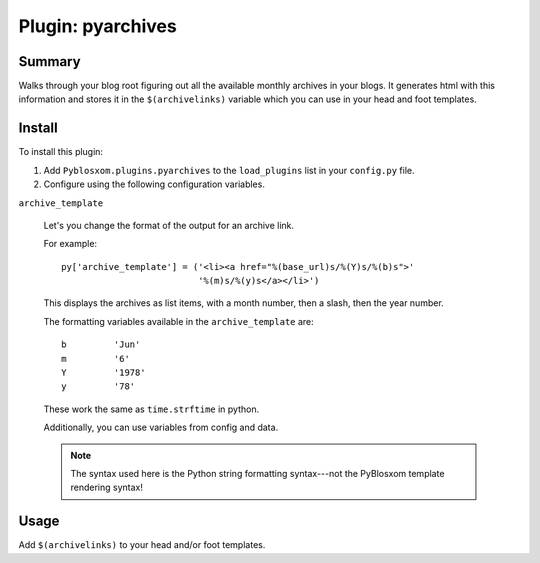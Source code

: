 ====================
 Plugin: pyarchives 
====================

Summary
=======

Walks through your blog root figuring out all the available monthly
archives in your blogs.  It generates html with this information and
stores it in the ``$(archivelinks)`` variable which you can use in
your head and foot templates.


Install
=======

To install this plugin:

1. Add ``Pyblosxom.plugins.pyarchives`` to the ``load_plugins`` list
   in your ``config.py`` file.

2. Configure using the following configuration variables.

``archive_template``

    Let's you change the format of the output for an archive link.

    For example::

        py['archive_template'] = ('<li><a href="%(base_url)s/%(Y)s/%(b)s">'
                                  '%(m)s/%(y)s</a></li>')

    This displays the archives as list items, with a month number,
    then a slash, then the year number.

    The formatting variables available in the ``archive_template``
    are::

        b         'Jun'
        m         '6'
        Y         '1978'
        y         '78'

    These work the same as ``time.strftime`` in python.

    Additionally, you can use variables from config and data.

    .. Note::

       The syntax used here is the Python string formatting
       syntax---not the PyBlosxom template rendering syntax!


Usage
=====

Add ``$(archivelinks)`` to your head and/or foot templates.